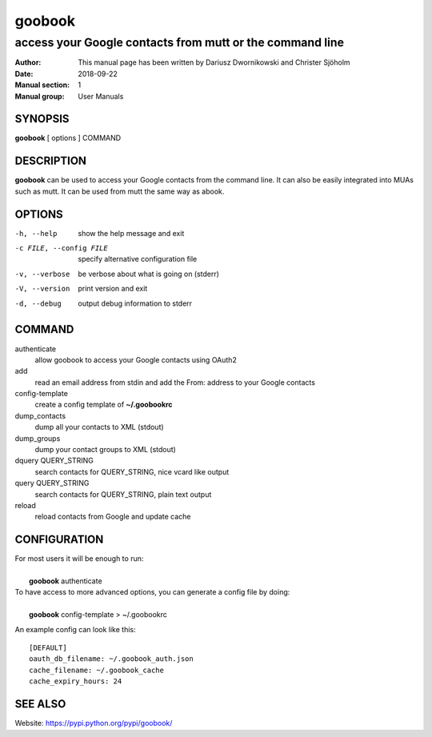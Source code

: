 =========
 goobook
=========

-------------------------------------------------------------------
access your Google contacts from mutt or the command line
-------------------------------------------------------------------


:Author: This manual page has been written by Dariusz Dwornikowski and Christer Sjöholm
:Date:   2018-09-22
:Manual section: 1
:Manual group: User Manuals

.. :Copyright: public domain
.. :Version: 0.1


SYNOPSIS
--------
**goobook**  [ options ] COMMAND


DESCRIPTION
-----------
**goobook** can be used to access your Google contacts from the command line. It can also
be easily integrated into MUAs such as mutt. It can be used from mutt the same
way as abook.


OPTIONS
-------

-h, --help
  show the help message and exit

-c FILE, --config FILE
  specify alternative configuration file

-v, --verbose
  be verbose about what is going on (stderr)

-V, --version
  print version and exit

-d, --debug
  output debug information to stderr


COMMAND
-------

authenticate
  allow goobook to access your Google contacts using OAuth2

add
  read an email address from stdin and add the From: address to your Google contacts

config-template
  create a config template of **~/.goobookrc**

dump_contacts
  dump all your contacts to XML (stdout)

dump_groups
  dump your contact groups to XML (stdout)

dquery QUERY_STRING
  search contacts for QUERY_STRING, nice vcard like output

query QUERY_STRING
  search contacts for QUERY_STRING, plain text output

reload
  reload contacts from Google and update cache


CONFIGURATION
-------------
| For most users it will be enough to run:
|
|    **goobook** authenticate

| To have access to more advanced options, you can generate a config file by doing:
|
|    **goobook** config-template > ~/.goobookrc

An example config can look like this::

    [DEFAULT]
    oauth_db_filename: ~/.goobook_auth.json
    cache_filename: ~/.goobook_cache
    cache_expiry_hours: 24


SEE ALSO
--------
Website: https://pypi.python.org/pypi/goobook/
